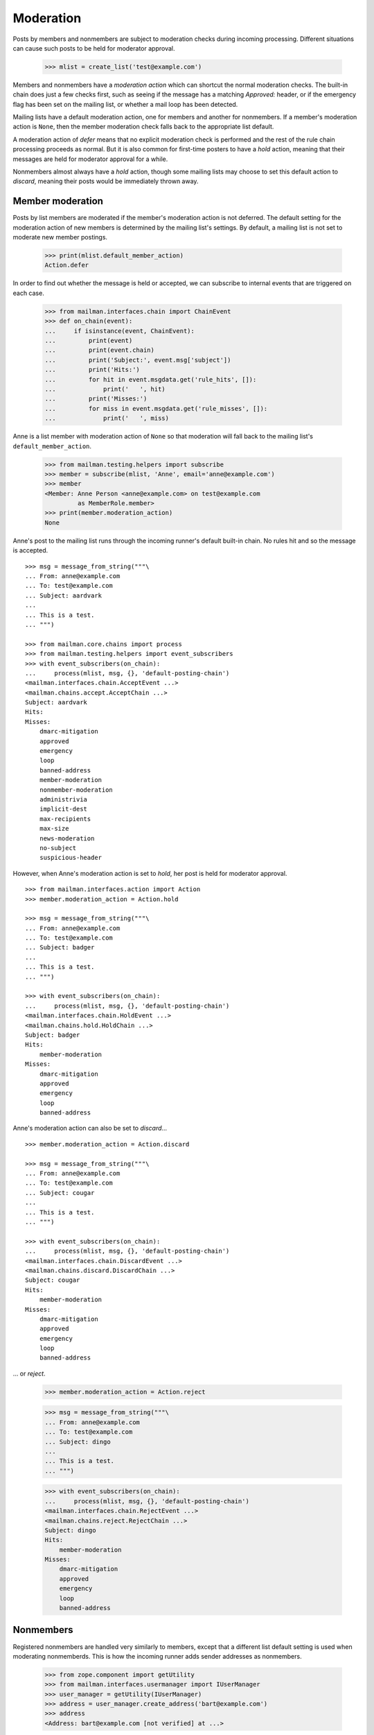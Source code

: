 ==========
Moderation
==========

Posts by members and nonmembers are subject to moderation checks during
incoming processing.  Different situations can cause such posts to be held for
moderator approval.

    >>> mlist = create_list('test@example.com')

Members and nonmembers have a *moderation action* which can shortcut the
normal moderation checks.  The built-in chain does just a few checks first,
such as seeing if the message has a matching `Approved:` header, or if the
emergency flag has been set on the mailing list, or whether a mail loop has
been detected.

Mailing lists have a default moderation action, one for members and another
for nonmembers.  If a member's moderation action is ``None``, then the member
moderation check falls back to the appropriate list default.

A moderation action of `defer` means that no explicit moderation check is
performed and the rest of the rule chain processing proceeds as normal.  But
it is also common for first-time posters to have a `hold` action, meaning that
their messages are held for moderator approval for a while.

Nonmembers almost always have a `hold` action, though some mailing lists may
choose to set this default action to `discard`, meaning their posts would be
immediately thrown away.


Member moderation
=================

Posts by list members are moderated if the member's moderation action is not
deferred.  The default setting for the moderation action of new members is
determined by the mailing list's settings.  By default, a mailing list is not
set to moderate new member postings.

    >>> print(mlist.default_member_action)
    Action.defer

In order to find out whether the message is held or accepted, we can subscribe
to internal events that are triggered on each case.

    >>> from mailman.interfaces.chain import ChainEvent
    >>> def on_chain(event):
    ...     if isinstance(event, ChainEvent):
    ...         print(event)
    ...         print(event.chain)
    ...         print('Subject:', event.msg['subject'])
    ...         print('Hits:')
    ...         for hit in event.msgdata.get('rule_hits', []):
    ...             print('   ', hit)
    ...         print('Misses:')
    ...         for miss in event.msgdata.get('rule_misses', []):
    ...             print('   ', miss)

Anne is a list member with moderation action of ``None`` so that moderation
will fall back to the mailing list's ``default_member_action``.

    >>> from mailman.testing.helpers import subscribe
    >>> member = subscribe(mlist, 'Anne', email='anne@example.com')
    >>> member
    <Member: Anne Person <anne@example.com> on test@example.com
             as MemberRole.member>
    >>> print(member.moderation_action)
    None

Anne's post to the mailing list runs through the incoming runner's default
built-in chain.  No rules hit and so the message is accepted.
::

    >>> msg = message_from_string("""\
    ... From: anne@example.com
    ... To: test@example.com
    ... Subject: aardvark
    ...
    ... This is a test.
    ... """)

    >>> from mailman.core.chains import process
    >>> from mailman.testing.helpers import event_subscribers
    >>> with event_subscribers(on_chain):
    ...     process(mlist, msg, {}, 'default-posting-chain')
    <mailman.interfaces.chain.AcceptEvent ...>
    <mailman.chains.accept.AcceptChain ...>
    Subject: aardvark
    Hits:
    Misses:
        dmarc-mitigation
        approved
        emergency
        loop
        banned-address
        member-moderation
        nonmember-moderation
        administrivia
        implicit-dest
        max-recipients
        max-size
        news-moderation
        no-subject
        suspicious-header

However, when Anne's moderation action is set to `hold`, her post is held for
moderator approval.
::

    >>> from mailman.interfaces.action import Action
    >>> member.moderation_action = Action.hold

    >>> msg = message_from_string("""\
    ... From: anne@example.com
    ... To: test@example.com
    ... Subject: badger
    ...
    ... This is a test.
    ... """)

    >>> with event_subscribers(on_chain):
    ...     process(mlist, msg, {}, 'default-posting-chain')
    <mailman.interfaces.chain.HoldEvent ...>
    <mailman.chains.hold.HoldChain ...>
    Subject: badger
    Hits:
        member-moderation
    Misses:
        dmarc-mitigation
        approved
        emergency
        loop
        banned-address

Anne's moderation action can also be set to `discard`...
::

    >>> member.moderation_action = Action.discard

    >>> msg = message_from_string("""\
    ... From: anne@example.com
    ... To: test@example.com
    ... Subject: cougar
    ...
    ... This is a test.
    ... """)

    >>> with event_subscribers(on_chain):
    ...     process(mlist, msg, {}, 'default-posting-chain')
    <mailman.interfaces.chain.DiscardEvent ...>
    <mailman.chains.discard.DiscardChain ...>
    Subject: cougar
    Hits:
        member-moderation
    Misses:
        dmarc-mitigation
        approved
        emergency
        loop
        banned-address

... or `reject`.

    >>> member.moderation_action = Action.reject

    >>> msg = message_from_string("""\
    ... From: anne@example.com
    ... To: test@example.com
    ... Subject: dingo
    ...
    ... This is a test.
    ... """)

    >>> with event_subscribers(on_chain):
    ...     process(mlist, msg, {}, 'default-posting-chain')
    <mailman.interfaces.chain.RejectEvent ...>
    <mailman.chains.reject.RejectChain ...>
    Subject: dingo
    Hits:
        member-moderation
    Misses:
        dmarc-mitigation
        approved
        emergency
        loop
        banned-address


Nonmembers
==========

Registered nonmembers are handled very similarly to members, except that a
different list default setting is used when moderating nonmemberds.  This is
how the incoming runner adds sender addresses as nonmembers.

    >>> from zope.component import getUtility
    >>> from mailman.interfaces.usermanager import IUserManager
    >>> user_manager = getUtility(IUserManager)
    >>> address = user_manager.create_address('bart@example.com')
    >>> address
    <Address: bart@example.com [not verified] at ...>

When the moderation rule runs on a message from this sender, this address will
be registered as a nonmember of the mailing list, and it will be held for
moderator approval.
::

    >>> msg = message_from_string("""\
    ... From: bart@example.com
    ... To: test@example.com
    ... Subject: elephant
    ...
    ... """)

    >>> with event_subscribers(on_chain):
    ...     process(mlist, msg, {}, 'default-posting-chain')
    <mailman.interfaces.chain.HoldEvent ...>
    <mailman.chains.hold.HoldChain ...>
    Subject: elephant
    Hits:
        nonmember-moderation
    Misses:
        dmarc-mitigation
        approved
        emergency
        loop
        banned-address
        member-moderation

    >>> nonmember = mlist.nonmembers.get_member('bart@example.com')
    >>> nonmember
    <Member: bart@example.com on test@example.com as MemberRole.nonmember>

When a nonmember's default moderation action is ``None``, the rule will use
the mailing list's ``default_nonmember_action``.

    >>> print(nonmember.moderation_action)
    None
    >>> print(mlist.default_nonmember_action)
    Action.hold
